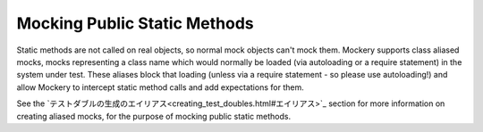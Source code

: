.. index::
    single: Mocking; Public Static Methods

Mocking Public Static Methods
=============================

Static methods are not called on real objects, so normal mock objects can't
mock them. Mockery supports class aliased mocks, mocks representing a class
name which would normally be loaded (via autoloading or a require statement)
in the system under test. These aliases block that loading (unless via a
require statement - so please use autoloading!) and allow Mockery to intercept
static method calls and add expectations for them.

See the `テストダブルの生成のエイリアス<creating_test_doubles.html#エイリアス>`_ section for more information on
creating aliased mocks, for the purpose of mocking public static methods.
